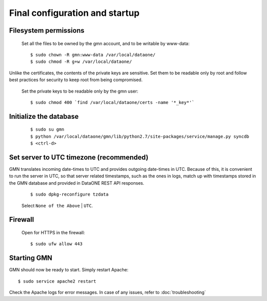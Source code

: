 Final configuration and startup
===============================

Filesystem permissions
~~~~~~~~~~~~~~~~~~~~~~

  Set all the files to be owned by the gmn account, and to be writable by www-data::

    $ sudo chown -R gmn:www-data /var/local/dataone/
    $ sudo chmod -R g+w /var/local/dataone/

Unlike the certificates, the contents of the private keys are sensitive. Set
them to be readable only by root and follow best practices for security to keep
root from being compromised.

  Set the private keys to be readable only by the gmn user::

    $ sudo chmod 400 `find /var/local/dataone/certs -name '*_key*'`


Initialize the database
~~~~~~~~~~~~~~~~~~~~~~~

  ::

    $ sudo su gmn
    $ python /var/local/dataone/gmn/lib/python2.7/site-packages/service/manage.py syncdb
    $ <ctrl-d>


Set server to UTC timezone (recommended)
~~~~~~~~~~~~~~~~~~~~~~~~~~~~~~~~~~~~~~~~

GMN translates incoming date-times to UTC and provides outgoing date-times in
UTC. Because of this, it is convenient to run the server in UTC, so that server
related timestamps, such as the ones in logs, match up with timestamps stored in
the GMN database and provided in DataONE REST API responses.

  ::

    $ sudo dpkg-reconfigure tzdata

  Select ``None of the Above`` | ``UTC``.


Firewall
~~~~~~~~

  Open for HTTPS in the firewall::

    $ sudo ufw allow 443


Starting GMN
~~~~~~~~~~~~

GMN should now be ready to start. Simply restart Apache::

  $ sudo service apache2 restart

Check the Apache logs for error messages. In case of any issues, refer to
:doc:`troubleshooting`
